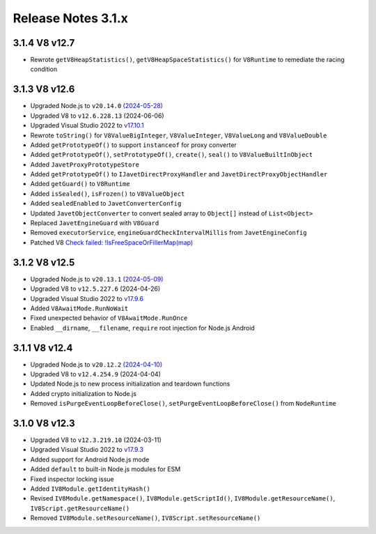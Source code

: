 ===================
Release Notes 3.1.x
===================

3.1.4 V8 v12.7
--------------

* Rewrote ``getV8HeapStatistics()``, ``getV8HeapSpaceStatistics()`` for ``V8Runtime`` to remediate the racing condition

3.1.3 V8 v12.6
--------------

* Upgraded Node.js to ``v20.14.0`` `(2024-05-28) <https://github.com/nodejs/node/blob/main/doc/changelogs/CHANGELOG_V20.md#20.14.0>`_
* Upgraded V8 to ``v12.6.228.13`` (2024-06-06)
* Upgraded Visual Studio 2022 to `v17.10.1 <https://learn.microsoft.com/en-us/visualstudio/releases/2022/release-notes-v17.10>`_
* Rewrote ``toString()`` for ``V8ValueBigInteger``, ``V8ValueInteger``, ``V8ValueLong`` and ``V8ValueDouble``
* Added ``getPrototypeOf()`` to support ``instanceof`` for proxy converter
* Added ``getPrototypeOf()``, ``setPrototypeOf()``, ``create()``, ``seal()`` to ``V8ValueBuiltInObject``
* Added ``JavetProxyPrototypeStore``
* Added ``getPrototypeOf()`` to ``IJavetDirectProxyHandler`` and ``JavetDirectProxyObjectHandler``
* Added ``getGuard()`` to ``V8Runtime``
* Added ``isSealed()``, ``isFrozen()`` to ``V8ValueObject``
* Added ``sealedEnabled`` to ``JavetConverterConfig``
* Updated ``JavetObjectConverter`` to convert sealed array to ``Object[]`` instead of ``List<Object>``
* Replaced ``JavetEngineGuard`` with ``V8Guard``
* Removed ``executorService``, ``engineGuardCheckIntervalMillis`` from ``JavetEngineConfig``
* Patched V8 `Check failed: !IsFreeSpaceOrFillerMap(map) <https://groups.google.com/g/v8-dev/c/TCGnZKjYFEI/m/uDOciJsHAQAJ>`_

3.1.2 V8 v12.5
--------------

* Upgraded Node.js to ``v20.13.1`` `(2024-05-09) <https://github.com/nodejs/node/blob/main/doc/changelogs/CHANGELOG_V20.md#20.13.1>`_
* Upgraded V8 to ``v12.5.227.6`` (2024-04-26)
* Upgraded Visual Studio 2022 to `v17.9.6 <https://learn.microsoft.com/en-us/visualstudio/releases/2022/release-notes-v17.9>`_
* Added ``V8AwaitMode.RunNoWait``
* Fixed unexpected behavior of ``V8AwaitMode.RunOnce``
* Enabled ``__dirname``, ``__filename``, ``require`` root injection for Node.js Android

3.1.1 V8 v12.4
--------------

* Upgraded Node.js to ``v20.12.2`` `(2024-04-10) <https://github.com/nodejs/node/blob/main/doc/changelogs/CHANGELOG_V20.md#20.12.2>`_
* Upgraded V8 to ``v12.4.254.9`` (2024-04-04)
* Updated Node.js to new process initialization and teardown functions
* Added crypto initialization to Node.js
* Removed ``isPurgeEventLoopBeforeClose()``, ``setPurgeEventLoopBeforeClose()`` from ``NodeRuntime``

3.1.0 V8 v12.3
--------------

* Upgraded V8 to ``v12.3.219.10`` (2024-03-11)
* Upgraded Visual Studio 2022 to `v17.9.3 <https://learn.microsoft.com/en-us/visualstudio/releases/2022/release-notes-v17.9>`_
* Added support for Android Node.js mode
* Added ``default`` to built-in Node.js modules for ESM
* Fixed inspector locking issue
* Added ``IV8Module.getIdentityHash()``
* Revised ``IV8Module.getNamespace()``, ``IV8Module.getScriptId()``, ``IV8Module.getResourceName()``, ``IV8Script.getResourceName()``
* Removed ``IV8Module.setResourceName()``, ``IV8Script.setResourceName()``
